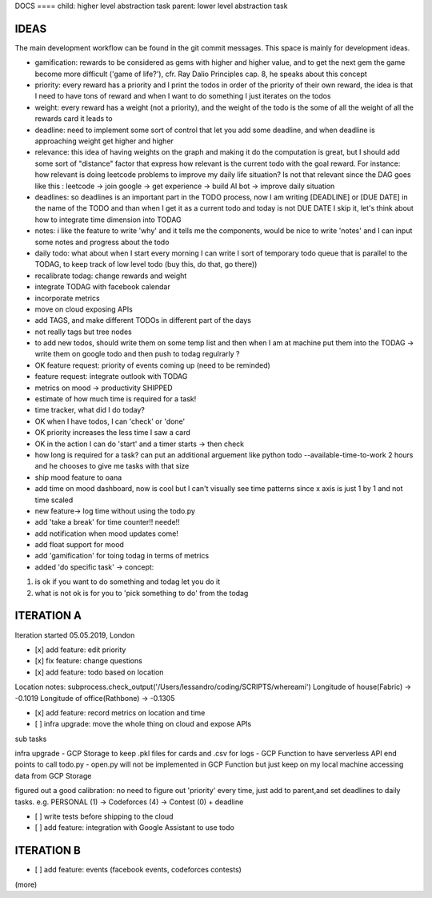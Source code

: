 DOCS
==== child: higher level abstraction task
parent: lower level abstraction task


IDEAS
====
The main development workflow can be found in the git commit messages.
This space is mainly for development ideas.

- gamification: rewards to be considered as gems with higher and higher value, and to get the next gem the game become more difficult ('game of life?'), cfr. Ray Dalio Principles cap. 8, he speaks about this concept
- priority: every reward has a priority and I print the todos in order of the priority of their own reward, the idea is that I need to have tons of reward and when I want to do something I just iterates on the todos
- weight: every reward has a weight (not a priority), and the weight of the todo is the some of all the weight of all the rewards card it leads to
- deadline: need to implement some sort of control that let you add some deadline, and when deadline is approaching weight get higher and higher
- relevance: this idea of having weights on the graph and making it do the computation is great, but I should add some sort of  "distance" factor that express how relevant is the current todo with the goal reward. For instance: how relevant is doing leetcode problems to improve my daily life situation? Is not that relevant since the DAG goes like this : leetcode -> join google -> get experience -> build AI bot -> improve daily situation
- deadlines: so deadlines is an important part in the TODO process, now I am writing [DEADLINE] or [DUE DATE] in the name of the TODO and than when I get it as a current todo and today is not DUE DATE I skip it, let's think about how to integrate time dimension into TODAG
- notes: i like the feature to write 'why' and it tells me the components, would be nice to write 'notes' and I can input some notes and progress about the todo
- daily todo: what about when I start every morning I can write I sort of temporary todo queue that is parallel to the TODAG, to keep track of low level todo (buy this, do that, go there))
- recalibrate todag: change rewards and weight

- integrate TODAG with facebook calendar
- incorporate metrics
- move on cloud exposing APIs
- add TAGS, and make different TODOs in different part of the days
- not really tags but tree nodes 

- to add new todos, should write them on some temp list and then when I am at machine put them into the TODAG -> write them on google todo and then push to todag regulrarly ?
- OK feature request: priority of events coming up (need to be reminded)
- feature request: integrate outlook with TODAG

- metrics on mood -> productivity SHIPPED
- estimate of how much time is required for a task!

- time tracker, what did I do today? 

- OK when I have todos, I can 'check' or 'done'
- OK priority increases the less time I saw a card

- OK in the action I can do 'start' and a timer starts -> then check

- how long is required for a task? can put an additional arguement like python todo --available-time-to-work 2 hours
  and he chooses to give me tasks with that size

- ship mood feature to oana
- add time on mood dashboard, now is cool but I can't visually see time patterns since x axis is just 1 by 1 and not time scaled

- new feature-> log time without using the todo.py
 
- add 'take a break' for time counter!! neede!!

- add notification when mood updates come!
- add float support for mood

- add  'gamification' for toing todag in terms of metrics
 
- added 'do specific task' -> concept: 
1) is ok if you want to do something and todag let you do it
2) what is not ok is for you to 'pick something to do' from the todag

ITERATION A
====

Iteration started 05.05.2019, London

- [x] add feature: edit priority
- [x] fix feature: change questions

- [x] add feature: todo based on location

Location notes:
subprocess.check_output('/Users/lessandro/coding/SCRIPTS/whereami')
Longitude of house(Fabric) -> -0.1019
Longitude of office(Rathbone) -> -0.1305

- [x] add feature: record metrics on location and time

- [ ] infra upgrade: move the whole thing on cloud and expose APIs
sub tasks

infra upgrade
- GCP Storage to keep .pkl files for cards and .csv for logs
- GCP Function to have serverless API end points to call todo.py
- open.py will not be implemented in GCP Function but just keep on my local machine accessing data from GCP Storage

figured out a good calibration:
no need to figure out 'priority' every time, just add to parent,and set deadlines to daily tasks. e.g. PERSONAL (1) -> Codeforces (4) -> Contest (0) + deadline

- [ ] write tests before shipping to the cloud

- [ ] add feature: integration with Google Assistant to use todo
  

ITERATION B
====
- [ ] add feature: events (facebook events, codeforces contests)
(more)
